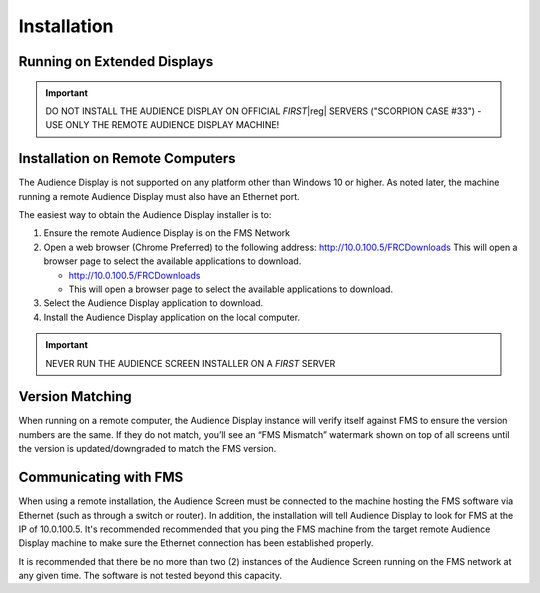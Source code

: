 Installation
============

Running on Extended Displays
----------------------------

.. important:: DO NOT INSTALL THE AUDIENCE DISPLAY ON OFFICIAL *FIRST*\ |reg| SERVERS ("SCORPION CASE #33") - USE ONLY THE REMOTE AUDIENCE DISPLAY MACHINE!

Installation on Remote Computers
--------------------------------

.. image:: images/installation-0.png
   :alt: Two copies of Windows Explorer opened to the location of the Audience Display installer. One is opened to the off season installer.

The Audience Display is not supported on any platform other than Windows 10 or higher. As noted later, the machine running a remote Audience Display must also have an Ethernet port.

The easiest way to obtain the Audience Display installer is to:

#. Ensure the remote Audience Display is on the FMS Network
#. Open a web browser (Chrome Preferred) to the following address: http://10.0.100.5/FRCDownloads This will open a browser page to select the available applications to download.

   * http://10.0.100.5/FRCDownloads
   * This will open a browser page to select the available applications to download.

#. Select the Audience Display application to download.
#. Install the Audience Display application on the local computer.

.. important:: NEVER RUN THE AUDIENCE SCREEN INSTALLER ON A *FIRST* SERVER

Version Matching
----------------

When running on a remote computer, the Audience Display instance will verify itself against FMS to ensure the version numbers are the same. If they do not match, you’ll see an “FMS Mismatch” watermark shown on top of all screens until the version is updated/downgraded to match the FMS version.

Communicating with FMS
----------------------

When using a remote installation, the Audience Screen must be connected to the machine hosting the FMS software via Ethernet (such as through a switch or router). In addition, the installation will tell Audience Display to look for FMS at the IP of 10.0.100.5. It's recommended recommended that you ping the FMS machine from the target remote Audience Display machine to make sure the Ethernet connection has been established properly.

It is recommended that there be no more than two (2) instances of the Audience Screen running on the FMS network at any given time. The software is not tested beyond this capacity.
